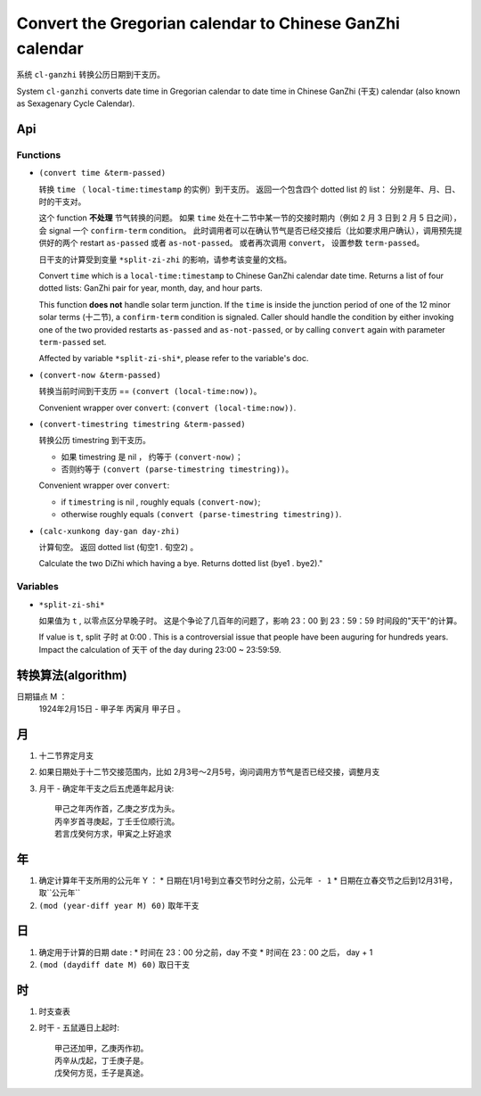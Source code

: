 =========================================================
Convert the Gregorian calendar to Chinese GanZhi calendar
=========================================================

系统 ``cl-ganzhi`` 转换公历日期到干支历。

System ``cl-ganzhi`` converts date time in Gregorian calendar to date time in Chinese GanZhi (干支) calendar (also known as Sexagenary Cycle Calendar).

Api
=====

Functions
---------

* ``(convert time &term-passed)``
  
  转换 ``time`` （ ``local-time:timestamp`` 的实例）到干支历。 返回一个包含四个 dotted list 的 list： 分别是年、月、日、时的干支对。

  这个 function **不处理** 节气转换的问题。 如果 ``time`` 处在十二节中某一节的交接时期内（例如 2 月 3 日到 2 月 5 日之间）， 会 signal 一个 ``confirm-term`` condition。 此时调用者可以在确认节气是否已经交接后（比如要求用户确认），调用预先提供好的两个 restart ``as-passed`` 或者 ``as-not-passed``。 或者再次调用 ``convert``， 设置参数 ``term-passed``。

  日干支的计算受到变量 ``*split-zi-zhi`` 的影响，请参考该变量的文档。

  Convert ``time`` which is a ``local-time:timestamp`` to Chinese GanZhi calendar date time. Returns a list of four dotted lists: GanZhi pair for year, month, day, and hour parts.

  This function **does not** handle solar term junction. If the ``time`` is inside the junction period of one of the 12 minor solar terms (十二节), a ``confirm-term`` condition is signaled. Caller should handle the condition by either invoking one of the two provided restarts ``as-passed`` and ``as-not-passed``, or by calling ``convert`` again with parameter ``term-passed`` set. 

  Affected by variable ``*split-zi-shi*``, please refer to the variable's doc.

* ``(convert-now &term-passed)``
  
  转换当前时间到干支历 == ``(convert (local-time:now))``。

  Convenient wrapper over ``convert``: ``(convert (local-time:now))``.
  
* ``(convert-timestring timestring &term-passed)``
  
  转换公历 timestring 到干支历。 

  + 如果 timestring 是 nil ， 约等于 ``(convert-now)``；
  + 否则约等于 ``(convert (parse-timestring timestring))``。

  Convenient wrapper over ``convert``:

  + if ``timestring`` is nil , roughly equals ``(convert-now)``;
  + otherwise roughly equals ``(convert (parse-timestring timestring))``.
    
* ``(calc-xunkong day-gan day-zhi)``
  
  计算旬空。 返回 dotted list (旬空1 . 旬空2) 。

  Calculate the two DiZhi which having a bye. Returns dotted list (bye1 . bye2)."
  
Variables
---------

* ``*split-zi-shi*``
  
  如果值为 ``t`` , 以零点区分早晚子时。 这是个争论了几百年的问题了，影响 23：00 到 23：59：59 时间段的"天干"的计算。

  If value is ``t``, split 子时 at 0:00 . This is a controversial issue that people have been auguring for hundreds years. Impact the calculation of 天干 of the day during 23:00 ~ 23:59:59.

转换算法(algorithm)
===================

日期锚点 M ：
  1924年2月15日 - 甲子年 丙寅月 甲子日 。

月
==

1. 十二节界定月支
2. 如果日期处于十二节交接范围内，比如 2月3号～2月5号，询问调用方节气是否已经交接，调整月支
3. 月干 - 确定年干支之后五虎遁年起月诀::

    甲己之年丙作首，乙庚之岁戊为头。
    丙辛岁首寻庚起，丁壬壬位顺行流。
    若言戊癸何方求，甲寅之上好追求

年
==

1. 确定计算年干支所用的公元年 Y ：
   * 日期在1月1号到立春交节时分之前，``公元年 - 1``
   * 日期在立春交节之后到12月31号，取``公元年``
2. ``(mod (year-diff year M) 60)`` 取年干支

日
==

1. 确定用于计算的日期 date :
   * 时间在 23：00 分之前，day 不变
   * 时间在 23：00 之后， day + 1
2. ``(mod (daydiff date M) 60)`` 取日干支

时
==

1. 时支查表
2. 时干 - 五鼠遁日上起时::

     甲己还加甲，乙庚丙作初。
     丙辛从戊起，丁壬庚子是。
     戊癸何方觅，壬子是真途。
